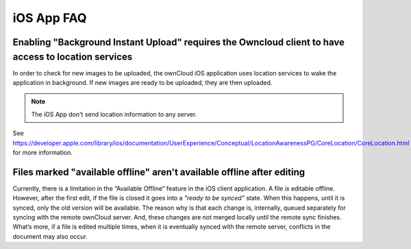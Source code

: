 ===========
iOS App FAQ
===========

Enabling "Background Instant Upload" requires the Owncloud client to have access to location services 
-----------------------------------------------------------------------------------------------------

In order to check for new images to be uploaded, the ownCloud iOS application
uses location services to wake the application in background. 
If new images are ready to be uploaded, they are then uploaded.

.. NOTE::
   The iOS App don't send location information to any server.

See https://developer.apple.com/library/ios/documentation/UserExperience/Conceptual/LocationAwarenessPG/CoreLocation/CoreLocation.html for more information.

Files marked "available offline" aren't available offline after editing
-----------------------------------------------------------------------

Currently, there is a limitation in the “Available Offline” feature in the iOS
client application. 
A file *is* editable offline. 
However, after the first edit, if the file is closed it goes into a *"ready to
be synced"* state.
When this happens, until it is synced, only the old version will be available.
The reason why is that each change is, internally, queued separately for syncing
with the remote ownCloud server.
And, these changes are not merged locally until the remote sync finishes. 
What’s more, if a file is edited multiple times, when it is eventually synced
with the remote server, conflicts in the document may also occur.
